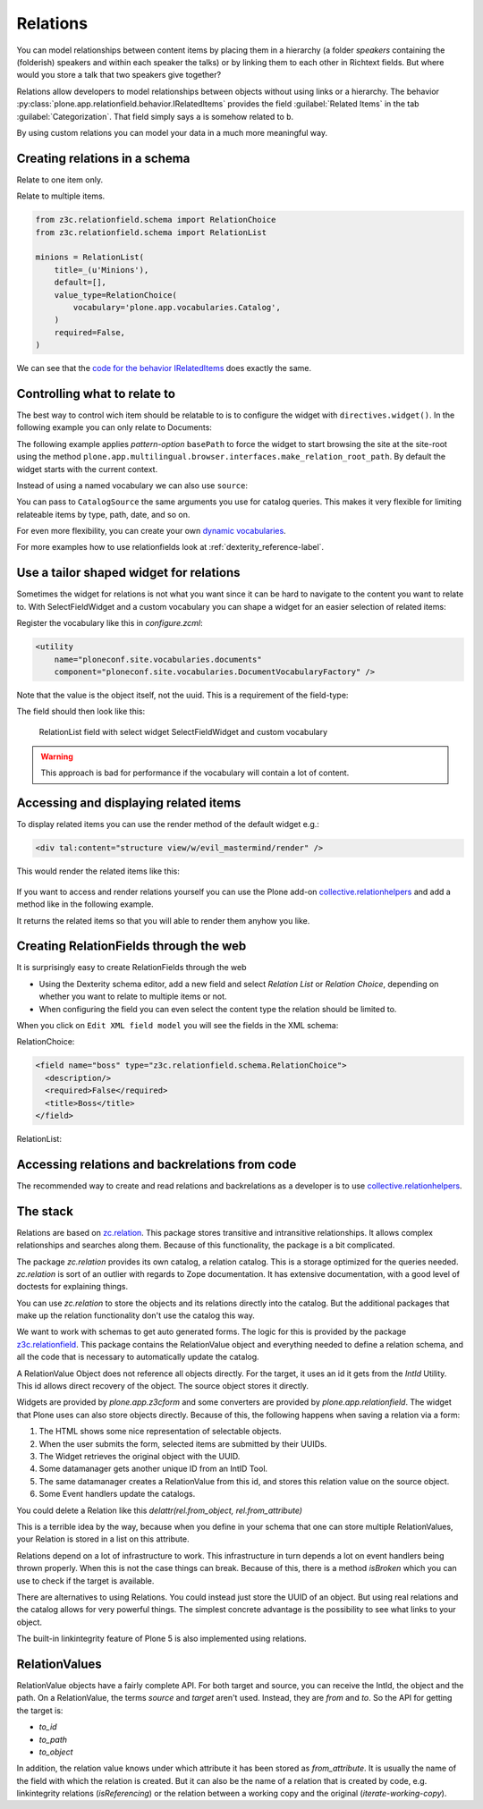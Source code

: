 Relations
=========

.. todo::

    * Add screenshots for relationfields in Volto
    * Create relations between talk and speaker
    * Display relations (and backrelations)

You can model relationships between content items by placing them in a hierarchy (a folder *speakers* containing the (folderish) speakers and within each speaker the talks) or by linking them to each other in Richtext fields. But where would you store a talk that two speakers give together?

Relations allow developers to model relationships between objects without using links or a hierarchy. The behavior :py:class:`plone.app.relationfield.behavior.IRelatedItems` provides the field :guilabel:`Related Items` in the tab :guilabel:`Categorization`. That field simply says ``a`` is somehow related to ``b``.

By using custom relations you can model your data in a much more meaningful way.


Creating relations in a schema
------------------------------

Relate to one item only.

.. code-block:: python
    :linenos:

    from plone.app.vocabularies.catalog import CatalogSource
    from z3c.relationfield.schema import RelationChoice
    from z3c.relationfield.schema import RelationList

    evil_mastermind = RelationChoice(
        title=_(u'The Evil Mastermind'),
        vocabulary='plone.app.vocabularies.Catalog',
        required=False,
    )

Relate to multiple items.

.. code-block:: python

    from z3c.relationfield.schema import RelationChoice
    from z3c.relationfield.schema import RelationList

    minions = RelationList(
        title=_(u'Minions'),
        default=[],
        value_type=RelationChoice(
            vocabulary='plone.app.vocabularies.Catalog',
        )
        required=False,
    )

We can see that the `code for the behavior IRelatedItems <https://github.com/plone/plone.app.relationfield/blob/master/plone/app/relationfield/behavior.py>`_ does exactly the same.

Controlling what to relate to
-----------------------------

The best way to control wich item should be relatable to is to configure the widget with ``directives.widget()``.
In the following example you can only relate to Documents:

.. code-block:: python
    :linenos:
    :emphasize-lines: 12

    from plone.app.z3cform.widget import RelatedItemsFieldWidget

    relationchoice_field = RelationChoice(
        title=u"Relationchoice field",
        vocabulary='plone.app.vocabularies.Catalog',
        required=False,
    )
    directives.widget(
        "relationchoice_field",
        RelatedItemsFieldWidget,
        pattern_options={
            "selectableTypes": ["Document"],
        },
    )

The following example applies *pattern-option* ``basePath`` to force the widget to start browsing the site at the site-root using the method ``plone.app.multilingual.browser.interfaces.make_relation_root_path``.
By default the widget starts with the current context.

.. code-block:: python
    :linenos:
    :emphasize-lines: 11

    relationlist_field = RelationList(
        title=u"Relationlist Field",
        default=[],
        value_type=RelationChoice(vocabulary='plone.app.vocabularies.Catalog'),
        required=False,
        missing_value=[],
    )
    directives.widget(
        "relationlist_field",
        RelatedItemsFieldWidget,
        vocabulary='plone.app.vocabularies.Catalog',
        pattern_options={
            "basePath": make_relation_root_path,
        },
    )

Instead of using a named vocabulary we can also use ``source``:

.. code-block:: python
    :linenos:
    :emphasize-lines: 9

    from plone.app.vocabularies.catalog import CatalogSource
    from z3c.relationfield.schema import RelationChoice
    from z3c.relationfield.schema import RelationList

    minions = RelationList(
        title=_(u'Talks by this speaker'),
        value_type=RelationChoice(
            title=_(u'Talks'),
            source=CatalogSource(portal_type=['one_eyed_minion', 'minion'])),
        required=False,
    )

You can pass to ``CatalogSource`` the same arguments you use for catalog queries.
This makes it very flexible for limiting relateable items by type, path, date, and so on.

For even more flexibility, you can create your own `dynamic vocabularies <https://docs.plone.org/external/plone.app.dexterity/docs/advanced/vocabularies.html#dynamic-sources>`_.

For more examples how to use relationfields look at :ref:`dexterity_reference-label`.


Use a tailor shaped widget for relations
----------------------------------------

Sometimes the widget for relations is not what you want since it can be hard to navigate to the content you want to relate to. With SelectFieldWidget and a custom vocabulary you can shape a widget for an easier selection of related items:

.. code-block:: python
    :linenos:
    :emphasize-lines: 9, 15

    from plone.app.z3cform.widget import SelectFieldWidget
    from plone.autoform import directives
    from z3c.relationfield.schema import RelationChoice
    from z3c.relationfield.schema import RelationList

    relationlist_field_select = RelationList(
        title=u'Relationlist with select widget',
        default=[],
        value_type=RelationChoice(vocabulary='ploneconf.site.vocabularies.documents'),
        required=False,
        missing_value=[],
    )
    directives.widget(
        'relationlist_field_select',
        SelectFieldWidget,
    )

Register the vocabulary like this in `configure.zcml`:

.. code-block:: xml

    <utility
        name="ploneconf.site.vocabularies.documents"
        component="ploneconf.site.vocabularies.DocumentVocabularyFactory" />

Note that the value is the object itself, not the uuid. This is a requirement of the field-type:

.. code-block:: python
    :linenos:

    from plone import api
    from zope.interface import implementer
    from zope.schema.interfaces import IVocabularyFactory
    from zope.schema.vocabulary import SimpleTerm
    from zope.schema.vocabulary import SimpleVocabulary

    @implementer(IVocabularyFactory)
    class DocumentVocabulary(object):
        def __call__(self, context=None):
            terms = []
            # Use getObject since the DataConverter expects a real object.
            for brain in api.content.find(portal_type='Document', sort_on='sortable_title'):
                terms.append(SimpleTerm(
                    value=brain.getObject(),
                    token=brain.UID,
                    title=u'{} ({})'.format(brain.Title, brain.getPath()),
                ))
            return SimpleVocabulary(terms)

    DocumentVocabularyFactory = DocumentVocabulary()

The field should then look like this:

.. figure:: _static/relations_with_selectwidget.png
   :alt: RelationList field with select widget SelectFieldWidget

   RelationList field with select widget SelectFieldWidget and custom vocabulary

..  warning::

    This approach is bad for performance if the vocabulary will contain a lot of content.


Accessing and displaying related items
--------------------------------------

To display related items you can use the render method of the default widget e.g.:

.. code-block:: html

    <div tal:content="structure view/w/evil_mastermind/render" />

This would render the related items like this:

.. figure:: https://user-images.githubusercontent.com/453208/77223704-4b714100-6b5f-11ea-855b-c6e209f1c25c.png
    :alt: Default rendering of a RelationList (since Plone 5.2.2)

If you want to access and render relations yourself you can use the Plone add-on `collective.relationhelpers <https://pypi.org/project/collective.relationhelpers>`_ and add a method like in the following example.

.. code-block:: python
    :linenos:

    from collective.relationhelpers import api as relapi
    from Products.Five import BrowserView


    class EvilMastermindView(BrowserView):

        def minions(self):
            """Returns a list of related items."""
            return relapi.relations(self.context, 'underlings')

It returns the related items so that you will able to render them anyhow you like.


Creating RelationFields through the web
---------------------------------------

It is surprisingly easy to create RelationFields through the web

- Using the Dexterity schema editor, add a new field and select *Relation List* or *Relation Choice*, depending on whether you want to relate to multiple items or not.
- When configuring the field you can even select the content type the relation should be limited to.

When you click on ``Edit XML field model`` you will see the fields in the XML schema:

RelationChoice:

.. code-block:: python

    <field name="boss" type="z3c.relationfield.schema.RelationChoice">
      <description/>
      <required>False</required>
      <title>Boss</title>
    </field>

RelationList:

.. code-block:: python
    :linenos:

    <field name="underlings" type="z3c.relationfield.schema.RelationList">
      <description/>
      <required>False</required>
      <title>Underlings</title>
      <value_type type="z3c.relationfield.schema.RelationChoice">
        <title i18n:translate="">Relation Choice</title>
        <portal_type>
          <element>Document</element>
          <element>News Item</element>
        </portal_type>
      </value_type>
    </field>


Accessing relations and backrelations from code
-----------------------------------------------

The recommended way to create and read relations and backrelations as a developer is to use `collective.relationhelpers <https://pypi.org/project/collective.relationhelpers>`_.


The stack
---------

Relations are based on `zc.relation <https://pypi.org/project/zc.relation/>`_.
This package stores transitive and intransitive relationships.
It allows complex relationships and searches along them.
Because of this functionality, the package is a bit complicated.

The package `zc.relation` provides its own catalog, a relation catalog.
This is a storage optimized for the queries needed.
`zc.relation` is sort of an outlier with regards to Zope documentation. It has extensive documentation, with a good level of doctests for explaining things.

You can use `zc.relation` to store the objects and its relations directly into the catalog.
But the additional packages that make up the relation functionality don't use the catalog this way.

We want to work with schemas to get auto generated forms.
The logic for this is provided by the package `z3c.relationfield <https://pypi.org/project/z3c.relationfield/>`_.
This package contains the RelationValue object and everything needed to define a relation schema, and all the code that is necessary to automatically update the catalog.

A RelationValue Object does not reference all objects directly.
For the target, it uses an id it gets from the `IntId` Utility. This id allows direct recovery of the object. The source object stores it directly.

Widgets are provided by `plone.app.z3cform` and some converters are provided by `plone.app.relationfield`.
The widget that Plone uses can also store objects directly.
Because of this, the following happens when saving a relation via a form:

1. The HTML shows some nice representation of selectable objects.
2. When the user submits the form, selected items are submitted by their UUIDs.
3. The Widget retrieves the original object with the UUID.
4. Some datamanager gets another unique ID from an IntID Tool.
5. The same datamanager creates a RelationValue from this id, and stores this relation value on the source object.
6. Some Event handlers update the catalogs.

You could delete a Relation like this `delattr(rel.from_object, rel.from_attribute)`

This is a terrible idea by the way, because when you define in your schema that one can store multiple RelationValues, your Relation is stored in a list on this attribute.

Relations depend on a lot of infrastructure to work.
This infrastructure in turn depends a lot on event handlers being thrown properly.
When this is not the case things can break.
Because of this, there is a method `isBroken` which you can use to check if the target is available.

There are alternatives to using Relations. You could instead just store the UUID of an object.
But using real relations and the catalog allows for very powerful things.
The simplest concrete advantage is the possibility to see what links to your object.

The built-in linkintegrity feature of Plone 5 is also implemented using relations.


RelationValues
--------------

RelationValue objects have a fairly complete API.
For both target and source, you can receive the IntId, the object and the path.
On a RelationValue, the terms `source` and `target` aren't used. Instead, they are `from` and `to`.
So the API for getting the target is:

- `to_id`
- `to_path`
- `to_object`

In addition, the relation value knows under which attribute it has been stored as `from_attribute`. It is usually the name of the field with which the relation is created.
But it can also be the name of a relation that is created by code, e.g. linkintegrity relations (`isReferencing`) or the relation between a working copy and the original (`iterate-working-copy`).

